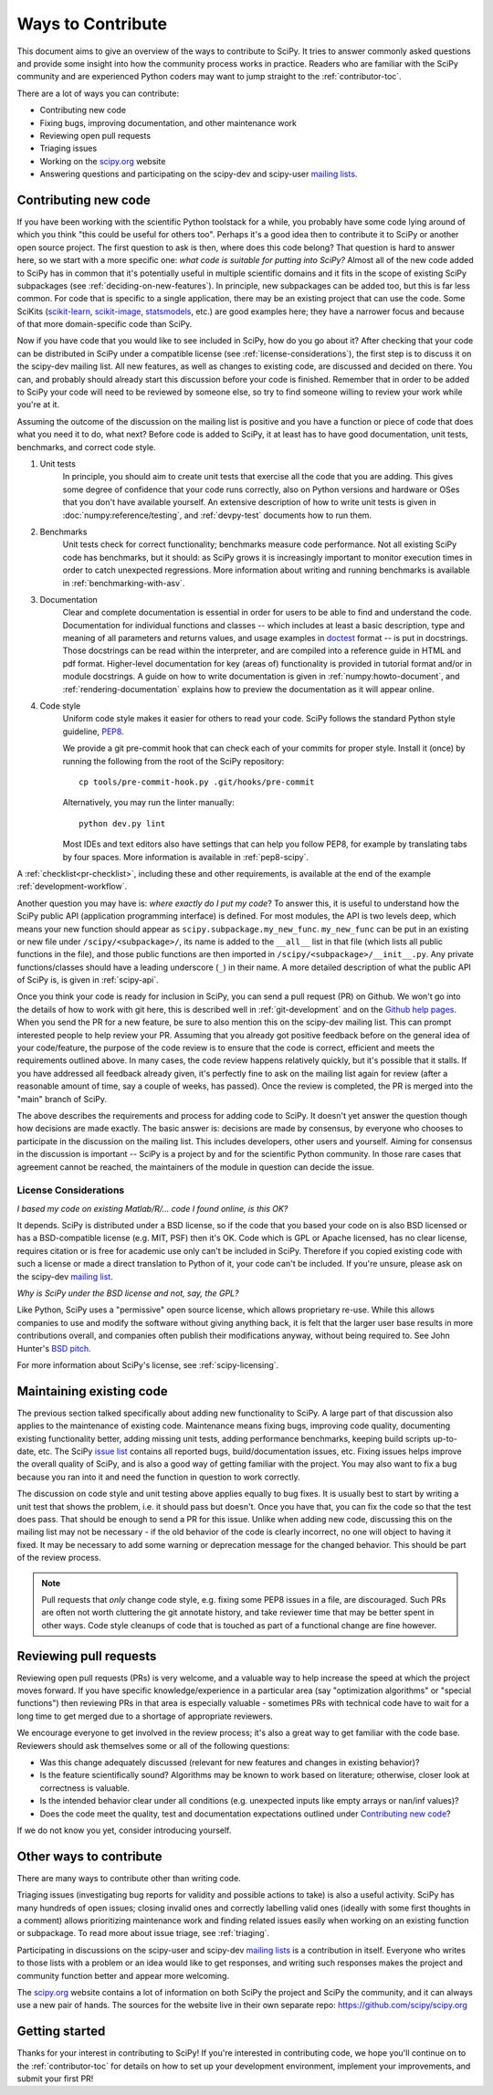 .. _hacking:

==================
Ways to Contribute
==================

This document aims to give an overview of the ways to contribute to SciPy.  It
tries to answer commonly asked questions and provide some insight into how the
community process works in practice.  Readers who are familiar with the SciPy
community and are experienced Python coders may want to jump straight to the
:ref:`contributor-toc`.

There are a lot of ways you can contribute:

- Contributing new code
- Fixing bugs, improving documentation, and other maintenance work
- Reviewing open pull requests
- Triaging issues
- Working on the `scipy.org`_ website
- Answering questions and participating on the scipy-dev and scipy-user
  `mailing lists`_.

Contributing new code
=====================

If you have been working with the scientific Python toolstack for a while, you
probably have some code lying around of which you think "this could be useful
for others too".  Perhaps it's a good idea then to contribute it to SciPy or
another open source project.  The first question to ask is then, where does
this code belong?  That question is hard to answer here, so we start with a
more specific one: *what code is suitable for putting into SciPy?*
Almost all of the new code added to SciPy has in common that it's potentially
useful in multiple scientific domains and it fits in the scope of existing
SciPy subpackages (see :ref:`deciding-on-new-features`).  In principle, new
subpackages can be added too, but this is far less common.  For code that is
specific to a single application, there may be an existing project that can
use the code.  Some SciKits (`scikit-learn`_, `scikit-image`_, `statsmodels`_,
etc.) are good examples here; they have a narrower focus and because of that
more domain-specific code than SciPy.

Now if you have code that you would like to see included in SciPy, how do you
go about it?  After checking that your code can be distributed in SciPy under a
compatible license (see :ref:`license-considerations`), the first step is to
discuss it on the scipy-dev mailing list.  All new features, as well as changes to
existing code, are discussed and decided on there. You can, and probably
should already start this discussion before your code is finished. Remember
that in order to be added to SciPy your code will need to be reviewed by
someone else, so try to find someone willing to review your work while you're
at it.

Assuming the outcome of the discussion on the mailing list is positive and you
have a function or piece of code that does what you need it to do, what next?
Before code is added to SciPy, it at least has to have good documentation, unit
tests, benchmarks, and correct code style.

1. Unit tests
    In principle, you should aim to create unit tests that exercise all the code
    that you are adding.  This gives some degree of confidence that your code
    runs correctly, also on Python versions and hardware or OSes that you don't
    have available yourself.  An extensive description of how to write unit
    tests is given in :doc:`numpy:reference/testing`, and :ref:`devpy-test`
    documents how to run them.

2. Benchmarks
    Unit tests check for correct functionality; benchmarks measure code
    performance. Not all existing SciPy code has benchmarks, but it should:
    as SciPy grows it is increasingly important to monitor execution times in
    order to catch unexpected regressions. More information about writing
    and running benchmarks is available in :ref:`benchmarking-with-asv`.

3. Documentation
    Clear and complete documentation is essential in order for users to be able
    to find and understand the code.  Documentation for individual functions
    and classes -- which includes at least a basic description, type and
    meaning of all parameters and returns values, and usage examples in
    `doctest`_ format -- is put in docstrings.  Those docstrings can be read
    within the interpreter, and are compiled into a reference guide in HTML and
    pdf format.  Higher-level documentation for key (areas of) functionality is
    provided in tutorial format and/or in module docstrings.  A guide on how to
    write documentation is given in :ref:`numpy:howto-document`, and
    :ref:`rendering-documentation` explains how to preview the documentation
    as it will appear online.

4. Code style
    Uniform code style makes it easier for others to read your code.
    SciPy follows the standard Python style guideline, `PEP8`_.

    We provide a git pre-commit hook that can check each of your commits
    for proper style. Install it (once) by running the following from
    the root of the SciPy repository::

      cp tools/pre-commit-hook.py .git/hooks/pre-commit

    Alternatively, you may run the linter manually::

      python dev.py lint

    Most IDEs and text editors also have settings that can help you
    follow PEP8, for example by translating tabs by four spaces. More
    information is available in :ref:`pep8-scipy`.

A :ref:`checklist<pr-checklist>`, including these and other requirements, is
available at the end of the example :ref:`development-workflow`.

Another question you may have is: *where exactly do I put my code*?  To answer
this, it is useful to understand how the SciPy public API (application
programming interface) is defined.  For most modules, the API is two levels
deep, which means your new function should appear as
``scipy.subpackage.my_new_func``.  ``my_new_func`` can be put in an existing or
new file under ``/scipy/<subpackage>/``, its name is added to the ``__all__``
list in that file (which lists all public functions in the file), and those
public functions are then imported in  ``/scipy/<subpackage>/__init__.py``.  Any
private functions/classes should have a leading underscore (``_``) in their
name.  A more detailed description of what the public API of SciPy is, is given
in :ref:`scipy-api`.

Once you think your code is ready for inclusion in SciPy, you can send a pull
request (PR) on Github.  We won't go into the details of how to work with git
here, this is described well in :ref:`git-development`
and on the `Github help pages`_.  When you send the PR for a new
feature, be sure to also mention this on the scipy-dev mailing list.  This can
prompt interested people to help review your PR.  Assuming that you already got
positive feedback before on the general idea of your code/feature, the purpose
of the code review is to ensure that the code is correct, efficient and meets
the requirements outlined above.  In many cases, the code review happens
relatively quickly, but it's possible that it stalls.  If you have addressed
all feedback already given, it's perfectly fine to ask on the mailing list
again for review (after a reasonable amount of time, say a couple of weeks, has
passed).  Once the review is completed, the PR is merged into the "main"
branch of SciPy.

The above describes the requirements and process for adding code to SciPy.  It
doesn't yet answer the question though how decisions are made exactly.  The
basic answer is: decisions are made by consensus, by everyone who chooses to
participate in the discussion on the mailing list.  This includes developers,
other users and yourself.  Aiming for consensus in the discussion is important
-- SciPy is a project by and for the scientific Python community.  In those
rare cases that agreement cannot be reached, the maintainers of the module
in question can decide the issue.

.. _license-considerations:

License Considerations
----------------------

*I based my code on existing Matlab/R/... code I found online, is this OK?*

It depends.  SciPy is distributed under a BSD license, so if the code that you
based your code on is also BSD licensed or has a BSD-compatible license (e.g.
MIT, PSF) then it's OK.  Code which is GPL or Apache licensed, has no
clear license, requires citation or is free for academic use only can't be
included in SciPy.  Therefore if you copied existing code with such a license
or made a direct translation to Python of it, your code can't be included.
If you're unsure, please ask on the scipy-dev `mailing list <mailing lists>`_.

*Why is SciPy under the BSD license and not, say, the GPL?*

Like Python, SciPy uses a "permissive" open source license, which allows
proprietary re-use. While this allows companies to use and modify the software
without giving anything back, it is felt that the larger user base results in
more contributions overall, and companies often publish their modifications
anyway, without being required to.  See John Hunter's `BSD pitch`_.

For more information about SciPy's license, see :ref:`scipy-licensing`.


Maintaining existing code
=========================

The previous section talked specifically about adding new functionality to
SciPy.  A large part of that discussion also applies to the maintenance of existing
code.  Maintenance means fixing bugs, improving code quality, documenting
existing functionality better, adding missing unit tests, adding performance
benchmarks, keeping build scripts up-to-date, etc.  The SciPy `issue list`_
contains all reported bugs, build/documentation issues, etc.  Fixing issues
helps improve the overall quality of SciPy, and is also a good way
of getting familiar with the project.  You may also want to fix a bug because
you ran into it and need the function in question to work correctly.

The discussion on code style and unit testing above applies equally to bug
fixes.  It is usually best to start by writing a unit test that shows the
problem, i.e. it should pass but doesn't.  Once you have that, you can fix the
code so that the test does pass.  That should be enough to send a PR for this
issue.  Unlike when adding new code, discussing this on the mailing list may
not be necessary - if the old behavior of the code is clearly incorrect, no one
will object to having it fixed.  It may be necessary to add some warning or
deprecation message for the changed behavior.  This should be part of the
review process.

.. note::

  Pull requests that *only* change code style, e.g. fixing some PEP8 issues in
  a file, are discouraged. Such PRs are often not worth cluttering the git
  annotate history, and take reviewer time that may be better spent in other ways.
  Code style cleanups of code that is touched as part of a functional change
  are fine however.


Reviewing pull requests
=======================

Reviewing open pull requests (PRs) is very welcome, and a valuable way to help
increase the speed at which the project moves forward.  If you have specific
knowledge/experience in a particular area (say "optimization algorithms" or
"special functions") then reviewing PRs in that area is especially valuable -
sometimes PRs with technical code have to wait for a long time to get merged
due to a shortage of appropriate reviewers.

We encourage everyone to get involved in the review process; it's also a
great way to get familiar with the code base.  Reviewers should ask
themselves some or all of the following questions:

- Was this change adequately discussed (relevant for new features and changes
  in existing behavior)?
- Is the feature scientifically sound? Algorithms may be known to work based on
  literature; otherwise, closer look at correctness is valuable.
- Is the intended behavior clear under all conditions (e.g. unexpected inputs
  like empty arrays or nan/inf values)?
- Does the code meet the quality, test and documentation expectations outlined
  under `Contributing new code`_?

If we do not know you yet, consider introducing yourself.


Other ways to contribute
========================

There are many ways to contribute other than writing code.

Triaging issues (investigating bug reports for validity and possible actions to
take) is also a useful activity.  SciPy has many hundreds of open issues;
closing invalid ones and correctly labelling valid ones (ideally with some first
thoughts in a comment) allows prioritizing maintenance work and finding related
issues easily when working on an existing function or subpackage. To read more
about issue triage, see :ref:`triaging`.

Participating in discussions on the scipy-user and scipy-dev `mailing lists`_ is
a contribution in itself.  Everyone who writes to those lists with a problem or
an idea would like to get responses, and writing such responses makes the
project and community function better and appear more welcoming.

The `scipy.org`_ website contains a lot of information on both SciPy the
project and SciPy the community, and it can always use a new pair of hands.
The sources for the website live in their own separate repo:
https://github.com/scipy/scipy.org

Getting started
===============

Thanks for your interest in contributing to SciPy! If you're interested in
contributing code, we hope you'll continue on to the :ref:`contributor-toc`
for details on how to set up your development environment, implement your
improvements, and submit your first PR!

.. _scikit-learn: http://scikit-learn.org

.. _scikit-image: http://scikit-image.org/

.. _statsmodels: https://www.statsmodels.org/

.. _testing guidelines: https://docs.scipy.org/doc/numpy/reference/testing.html

.. _formatted correctly: https://docs.scipy.org/doc/numpy/dev/gitwash/development_workflow.html#writing-the-commit-message

.. _bug report: https://scipy.org/bug-report/

.. _PEP8: https://www.python.org/dev/peps/pep-0008/

.. _pep8 package: https://pypi.python.org/pypi/pep8

.. _Github help pages: https://help.github.com/articles/set-up-git/

.. _issue list: https://github.com/scipy/scipy/issues

.. _Github: https://github.com/scipy/scipy

.. _scipy.org: https://scipy.org/

.. _scipy.github.com: https://scipy.github.com/

.. _scipy.org-new: https://github.com/scipy/scipy.org-new

.. _documentation wiki: https://docs.scipy.org/scipy/Front%20Page/

.. _SciPy Central: https://web.archive.org/web/20170520065729/http://central.scipy.org/

.. _doctest: https://pymotw.com/3/doctest/

.. _virtualenv: https://virtualenv.pypa.io/

.. _virtualenvwrapper: https://bitbucket.org/dhellmann/virtualenvwrapper/

.. _bsd pitch: http://nipy.sourceforge.net/nipy/stable/faq/johns_bsd_pitch.html

.. _Pytest: https://pytest.org/

.. _mailing lists: https://scipy.org/community/#scipy-mailing-list

.. _Spyder: https://www.spyder-ide.org/

.. _Anaconda SciPy Dev Part I (macOS): https://youtu.be/1rPOSNd0ULI

.. _Anaconda SciPy Dev Part II (macOS): https://youtu.be/Faz29u5xIZc

.. _SciPy Development Workflow: https://youtu.be/HgU01gJbzMY
